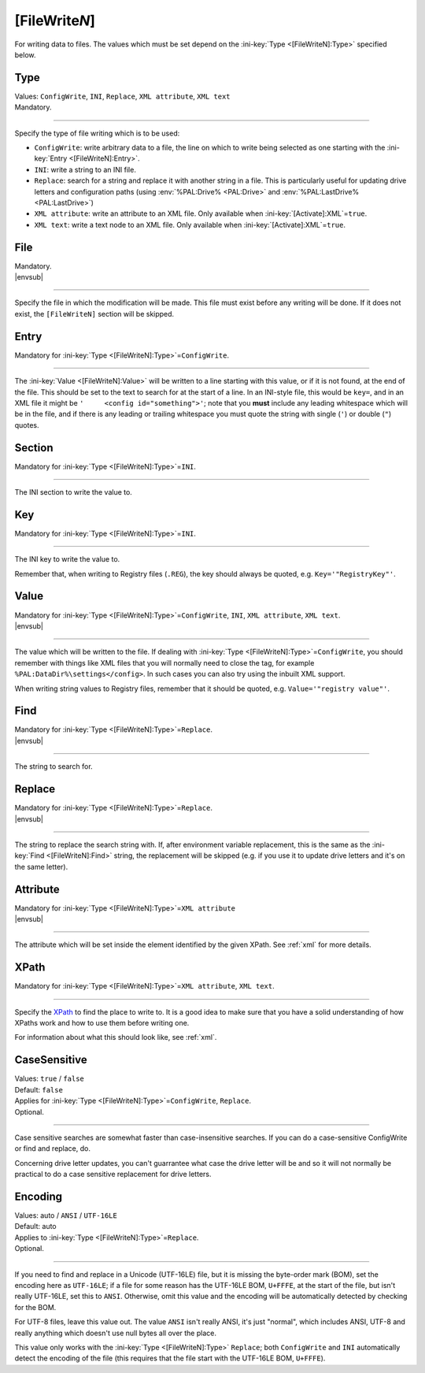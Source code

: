 .. ini-section:: [FileWriteN]

[FileWrite\ *N*]
================

For writing data to files. The values which must be set depend on the
:ini-key:`Type <[FileWriteN]:Type>` specified below.

.. ini-key:: [FileWriteN]:Type

Type
----

| Values: ``ConfigWrite``, ``INI``, ``Replace``, ``XML attribute``, ``XML text``
| Mandatory.

----

Specify the type of file writing which is to be used:

* ``ConfigWrite``: write arbitrary data to a file, the line on which to write
  being selected as one starting with the :ini-key:`Entry <[FileWriteN]:Entry>`.

* ``INI``: write a string to an INI file.

* ``Replace``: search for a string and replace it with another string in a file.
  This is particularly useful for updating drive letters and configuration paths
  (using :env:`%PAL:Drive% <PAL:Drive>` and :env:`%PAL:LastDrive%
  <PAL:LastDrive>`)

* ``XML attribute``: write an attribute to an XML file. Only available when
  :ini-key:`[Activate]:XML`\ =\ ``true``.

* ``XML text``: write a text node to an XML file. Only available when
  :ini-key:`[Activate]:XML`\ =\ ``true``.

.. ini-key:: [FileWriteN]:File

File
----

| Mandatory.
| |envsub|

----

Specify the file in which the modification will be made. This file must exist
before any writing will be done. If it does not exist, the ``[FileWriteN]``
section will be skipped.

.. ini-key:: [FileWriteN]:Entry

Entry
-----

| Mandatory for :ini-key:`Type <[FileWriteN]:Type>`\ =\ ``ConfigWrite``.

----

The :ini-key:`Value <[FileWriteN]:Value>` will be written to a line starting
with this value, or if it is not found, at the end of the file. This should be
set to the text to search for at the start of a line. In an INI-style file, this
would be ``key=``, and in an XML file it might be ``'     <config
id="something">'``; note that you **must** include any leading
whitespace which will be in the file, and if there is any leading or trailing
whitespace you must quote the string with single (``'``) or double (``"``)
quotes.

.. ini-key:: [FileWriteN]:Section

Section
-------

| Mandatory for :ini-key:`Type <[FileWriteN]:Type>`\ =\ ``INI``.

----

The INI section to write the value to.

.. ini-key:: [FileWriteN]:Key

Key
---

| Mandatory for :ini-key:`Type <[FileWriteN]:Type>`\ =\ ``INI``.

----

The INI key to write the value to.

Remember that, when writing to Registry files (``.REG``), the key should always be quoted, e.g.
``Key='"RegistryKey"'``.

.. ini-key:: [FileWriteN]:Value

Value
-----

| Mandatory for :ini-key:`Type <[FileWriteN]:Type>`\ =\ ``ConfigWrite``,
  ``INI``, ``XML attribute``, ``XML text``.
| |envsub|

----

The value which will be written to the file. If dealing with :ini-key:`Type
<[FileWriteN]:Type>`\ =\ ``ConfigWrite``, you should remember with things like
XML files that you will normally need to close the tag, for example
``%PAL:DataDir%\settings</config>``. In such cases you can also try using the
inbuilt XML support.

When writing string values to Registry files, remember that it should be quoted, e.g.
``Value='"registry value"'``.

.. ini-key:: [FileWriteN]:Find

Find
----

| Mandatory for :ini-key:`Type <[FileWriteN]:Type>`\ =\ ``Replace``.
| |envsub|

----

The string to search for.

.. ini-key:: [FileWriteN]:Replace

Replace
-------

| Mandatory for :ini-key:`Type <[FileWriteN]:Type>`\ =\ ``Replace``.
| |envsub|

----

The string to replace the search string with. If, after environment variable
replacement, this is the same as the :ini-key:`Find <[FileWriteN]:Find>` string,
the replacement will be skipped (e.g. if you use it to update drive letters and
it's on the same letter).

.. ini-key:: [FileWriteN]:Attribute

Attribute
---------

| Mandatory for :ini-key:`Type <[FileWriteN]:Type>`\ =\ ``XML attribute``
| |envsub|

----

The attribute which will be set inside the element identified by the given
XPath. See :ref:`xml` for more details.

.. ini-key:: [FileWriteN]:XPath

XPath
-----

| Mandatory for :ini-key:`Type <[FileWriteN]:Type>`\ =\ ``XML attribute``, ``XML text``.

----

Specify the XPath_ to find the place to write to. It is a good idea to make
sure that you have a solid understanding of how XPaths work and how to use them
before writing one.

For information about what this should look like, see :ref:`xml`.

.. _XPath: http://en.wikipedia.org/wiki/XPath

.. ini-key:: [FileWriteN]:CaseSensitive

CaseSensitive
-------------

| Values: ``true`` / ``false``
| Default: ``false``
| Applies for :ini-key:`Type <[FileWriteN]:Type>`\ =\ ``ConfigWrite``, ``Replace``.
| Optional.

----

Case sensitive searches are somewhat faster than case-insensitive searches. If
you can do a case-sensitive ConfigWrite or find and replace, do.

Concerning drive letter updates, you can't guarrantee what case the drive letter
will be and so it will not normally be practical to do a case sensitive
replacement for drive letters.

.. ini-key:: [FileWriteN]:Encoding

Encoding
--------

| Values: auto / ``ANSI`` / ``UTF-16LE``
| Default: auto
| Applies to :ini-key:`Type <[FileWriteN]:Type>`\ =\ ``Replace``.
| Optional.

----

If you need to find and replace in a Unicode (UTF-16LE) file, but it is missing
the byte-order mark (BOM), set the encoding here as ``UTF-16LE``; if a file for
some reason has the UTF-16LE BOM, ``U+FFFE``, at the start of the file, but
isn't really UTF-16LE, set this to ``ANSI``. Otherwise, omit this value and the
encoding will be automatically detected by checking for the BOM.

For UTF-8 files, leave this value out. The value ``ANSI`` isn't really ANSI,
it's just "normal", which includes ANSI, UTF-8 and really anything which doesn't
use null bytes all over the place.

This value only works with the :ini-key:`Type <[FileWriteN]:Type>` ``Replace``;
both ``ConfigWrite`` and ``INI`` automatically detect the encoding of the file
(this requires that the file start with the UTF-16LE BOM, ``U+FFFE``).

.. versionchanged:: 2.1
   previously ``ConfigWrite`` was not able to write to UTF-16LE files.
